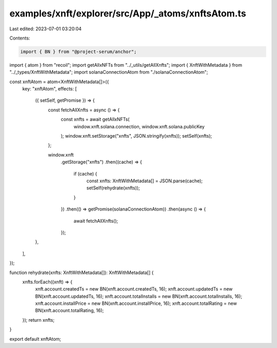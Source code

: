 examples/xnft/explorer/src/App/_atoms/xnftsAtom.ts
==================================================

Last edited: 2023-07-01 03:20:04

Contents:

.. code-block:: ts

    import { BN } from "@project-serum/anchor";
import { atom } from "recoil";
import getAllxNFTs from "../_utils/getAllXnfts";
import { XnftWithMetadata } from "../_types/XnftWithMetadata";
import solanaConnectionAtom from "./solanaConnectionAtom";

const xnftAtom = atom<XnftWithMetadata[]>({
  key: "xnftAtom",
  effects: [
    ({ setSelf, getPromise }) => {
      const fetchAllXnfts = async () => {
        const xnfts = await getAllxNFTs(
          window.xnft.solana.connection,
          window.xnft.solana.publicKey
        );
        window.xnft.setStorage("xnfts", JSON.stringify(xnfts));
        setSelf(xnfts);
      };

      window.xnft
        .getStorage("xnfts")
        .then((cache) => {
          if (cache) {
            const xnfts: XnftWithMetadata[] = JSON.parse(cache);
            setSelf(rehydrate(xnfts));
          }
        })
        .then(() => getPromise(solanaConnectionAtom))
        .then(async () => {
          await fetchAllXnfts();
        });
    },
  ],
});

function rehydrate(xnfts: XnftWithMetadata[]): XnftWithMetadata[] {
  xnfts.forEach((xnft) => {
    xnft.account.createdTs = new BN(xnft.account.createdTs, 16);
    xnft.account.updatedTs = new BN(xnft.account.updatedTs, 16);
    xnft.account.totalInstalls = new BN(xnft.account.totalInstalls, 16);
    xnft.account.installPrice = new BN(xnft.account.installPrice, 16);
    xnft.account.totalRating = new BN(xnft.account.totalRating, 16);
  });
  return xnfts;
}

export default xnftAtom;


